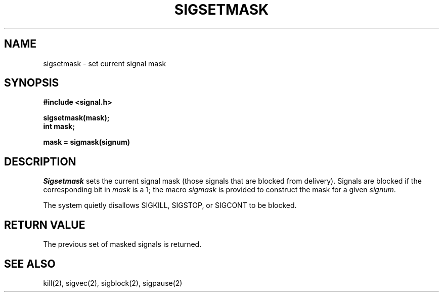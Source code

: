 .\" Copyright (c) 1983 The Regents of the University of California.
.\" All rights reserved.
.\"
.\" Redistribution and use in source and binary forms are permitted
.\" provided that the above copyright notice and this paragraph are
.\" duplicated in all such forms and that any documentation,
.\" advertising materials, and other materials related to such
.\" distribution and use acknowledge that the software was developed
.\" by the University of California, Berkeley.  The name of the
.\" University may not be used to endorse or promote products derived
.\" from this software without specific prior written permission.
.\" THIS SOFTWARE IS PROVIDED ``AS IS'' AND WITHOUT ANY EXPRESS OR
.\" IMPLIED WARRANTIES, INCLUDING, WITHOUT LIMITATION, THE IMPLIED
.\" WARRANTIES OF MERCHANTABILITY AND FITNESS FOR A PARTICULAR PURPOSE.
.\"
.\"	@(#)sigsetmask.2	6.4 (Berkeley) 5/18/89
.\"
.TH SIGSETMASK 2 ""
.UC 5
.SH NAME
sigsetmask \- set current signal mask
.SH SYNOPSIS
.nf
.B #include <signal.h>

.B sigsetmask(mask);
.B int mask;

.B mask = sigmask(signum)
.SH DESCRIPTION
.I Sigsetmask
sets the current signal mask (those signals
that are blocked from delivery).
Signals are blocked if the
corresponding bit in 
.I mask
is a 1; the macro
.I sigmask
is provided to construct the mask for a given
.IR signum .
.PP
The system
quietly disallows SIGKILL, SIGSTOP, or SIGCONT to
be blocked.
.SH "RETURN VALUE
The previous set of masked signals is returned.
.SH "SEE ALSO"
kill(2), sigvec(2), sigblock(2), sigpause(2)
